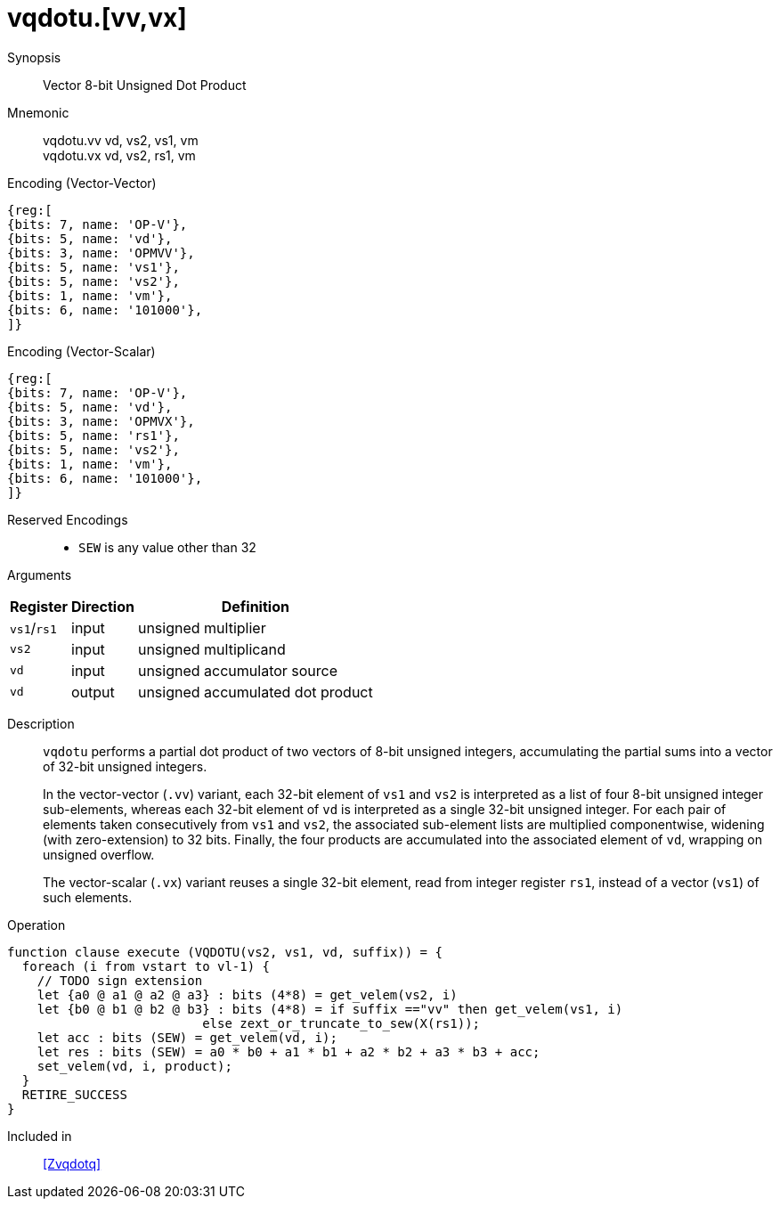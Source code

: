 [[insns-vqdotu, Vector 8-bit Unsigned Dot Product]]
= vqdotu.[vv,vx]

Synopsis::
Vector 8-bit Unsigned Dot Product

Mnemonic::
vqdotu.vv vd, vs2, vs1, vm +
vqdotu.vx vd, vs2, rs1, vm +


.Encoding (Vector-Vector)
[wavedrom, , svg]
....
{reg:[
{bits: 7, name: 'OP-V'},
{bits: 5, name: 'vd'},
{bits: 3, name: 'OPMVV'},
{bits: 5, name: 'vs1'},
{bits: 5, name: 'vs2'},
{bits: 1, name: 'vm'},
{bits: 6, name: '101000'},
]}
....

.Encoding (Vector-Scalar)
[wavedrom, , svg]
....
{reg:[
{bits: 7, name: 'OP-V'},
{bits: 5, name: 'vd'},
{bits: 3, name: 'OPMVX'},
{bits: 5, name: 'rs1'},
{bits: 5, name: 'vs2'},
{bits: 1, name: 'vm'},
{bits: 6, name: '101000'},
]}
....

Reserved Encodings::
* `SEW` is any value other than 32

Arguments::

[%autowidth]
[%header,cols="4,2,2"]
|===
|Register
|Direction
|Definition

| `vs1`/`rs1` | input  | unsigned multiplier
| `vs2`       | input  | unsigned multiplicand
| `vd`        | input  | unsigned accumulator source
| `vd`        | output | unsigned accumulated dot product
|===


Description::
`vqdotu` performs a partial dot product of two vectors of 8-bit unsigned integers,
accumulating the partial sums into a vector of 32-bit unsigned integers.
+
In the vector-vector (`.vv`) variant,
each 32-bit element of `vs1` and `vs2` is interpreted as a list of four 8-bit unsigned integer sub-elements,
whereas each 32-bit element of `vd` is interpreted as a single 32-bit unsigned integer.
For each pair of elements taken consecutively from `vs1` and `vs2`,
the associated sub-element lists are multiplied componentwise,
widening (with zero-extension) to 32 bits.
Finally, the four products are accumulated into the associated element of `vd`,
wrapping on unsigned overflow.
+
The vector-scalar (`.vx`) variant reuses a single 32-bit element,
read from integer register `rs1`, instead of a vector (`vs1`) of such elements.

Operation::
[source,sail]
--
function clause execute (VQDOTU(vs2, vs1, vd, suffix)) = {
  foreach (i from vstart to vl-1) {
    // TODO sign extension
    let {a0 @ a1 @ a2 @ a3} : bits (4*8) = get_velem(vs2, i)
    let {b0 @ b1 @ b2 @ b3} : bits (4*8) = if suffix =="vv" then get_velem(vs1, i)
                          else zext_or_truncate_to_sew(X(rs1));
    let acc : bits (SEW) = get_velem(vd, i);
    let res : bits (SEW) = a0 * b0 + a1 * b1 + a2 * b2 + a3 * b3 + acc;
    set_velem(vd, i, product);
  }
  RETIRE_SUCCESS
}
--

Included in::
<<Zvqdotq>>
